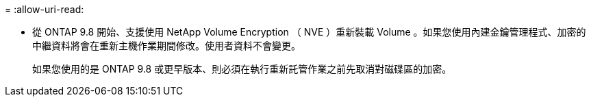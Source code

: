 = 
:allow-uri-read: 


* 從 ONTAP 9.8 開始、支援使用 NetApp Volume Encryption （ NVE ）重新裝載 Volume 。如果您使用內建金鑰管理程式、加密的中繼資料將會在重新主機作業期間修改。使用者資料不會變更。
+
如果您使用的是 ONTAP 9.8 或更早版本、則必須在執行重新託管作業之前先取消對磁碟區的加密。


